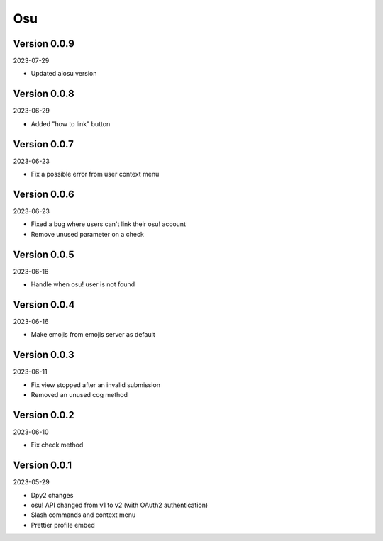 .. _cl_osu:

***
Osu
***

=============
Version 0.0.9
=============

2023-07-29

- Updated aiosu version

=============
Version 0.0.8
=============

2023-06-29

- Added "how to link" button

=============
Version 0.0.7
=============

2023-06-23

- Fix a possible error from user context menu

=============
Version 0.0.6
=============

2023-06-23

- Fixed a bug where users can't link their osu! account
- Remove unused parameter on a check

=============
Version 0.0.5
=============

2023-06-16

- Handle when osu! user is not found

=============
Version 0.0.4
=============

2023-06-16

- Make emojis from emojis server as default

=============
Version 0.0.3
=============

2023-06-11

- Fix view stopped after an invalid submission
- Removed an unused cog method

=============
Version 0.0.2
=============

2023-06-10

- Fix check method

=============
Version 0.0.1
=============

2023-05-29

- Dpy2 changes
- osu! API changed from v1 to v2 (with OAuth2 authentication)
- Slash commands and context menu
- Prettier profile embed